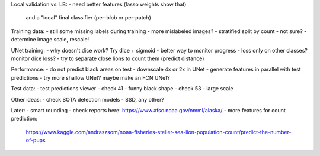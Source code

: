 Local validation vs. LB:
- need better features (lasso weights show that)
  and a "local" final classifier (per-blob or per-patch)

Training data:
- still some missing labels during training - more mislabeled images?
- stratified split by count - not sure?
- determine image scale, rescale!

UNet training:
- why doesn't dice work? Try dice + sigmoid
- better way to monitor progress - loss only on other classes? monitor dice loss?
- try to separate close lions to count them (predict distance)

Performance:
- do not predict black areas on test
- downscale 4x or 2x in UNet
- generate features in parallel with test predictions
- try more shallow UNet? maybe make an FCN UNet?

Test data:
- test predictions viewer
- check 41 - funny black shape
- check 53 - large scale

Other ideas:
- check SOTA detection models - SSD, any other?

Later:
- smart rounding
- check reports here: https://www.afsc.noaa.gov/nmml/alaska/
- more features for count prediction:
  https://www.kaggle.com/andraszsom/noaa-fisheries-steller-sea-lion-population-count/predict-the-number-of-pups
